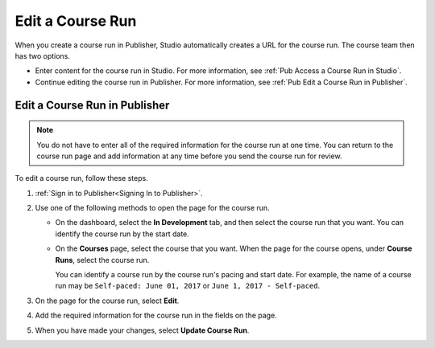
.. _Pub Edit a Course Run:

################################
Edit a Course Run
################################

When you create a course run in Publisher, Studio automatically creates a URL
for the course run. The course team then has two options.

* Enter content for the course run in Studio. For more information, see
  :ref:`Pub Access a Course Run in Studio`.
* Continue editing the course run in Publisher. For more information, see
  :ref:`Pub Edit a Course Run in Publisher`.

.. _Pub Edit a Course Run in Publisher:

==============================
Edit a Course Run in Publisher
==============================

.. note::
 You do not have to enter all of the required information for the
 course run at one time. You can return to the course run page and add
 information at any time before you send the course run for review.

To edit a course run, follow these steps.

#. :ref:`Sign in to Publisher<Signing In to Publisher>`.

#. Use one of the following methods to open the page for the course run.

   * On the dashboard, select the **In Development** tab, and then select the
     course run that you want. You can identify the course run by the start
     date.
   * On the **Courses** page, select the course that you want. When the page
     for the course opens, under **Course Runs**, select the course run.

     You can identify a course run by the course run's pacing and start date.
     For example, the name of a course run may be ``Self-paced: June 01, 2017``
     or ``June 1, 2017 - Self-paced``.

#. On the page for the course run, select **Edit**.

#. Add the required information for the course run in the fields on the page.

#. When you have made your changes, select **Update Course Run**.
